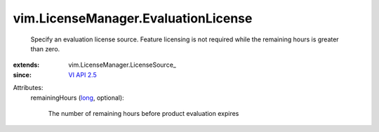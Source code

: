 
vim.LicenseManager.EvaluationLicense
====================================
  Specify an evaluation license source. Feature licensing is not required while the remaining hours is greater than zero.
:extends: vim.LicenseManager.LicenseSource_
:since: `VI API 2.5 <vim/version.rst#vimversionversion2>`_

Attributes:
    remainingHours (`long <https://docs.python.org/2/library/stdtypes.html>`_, optional):

       The number of remaining hours before product evaluation expires
